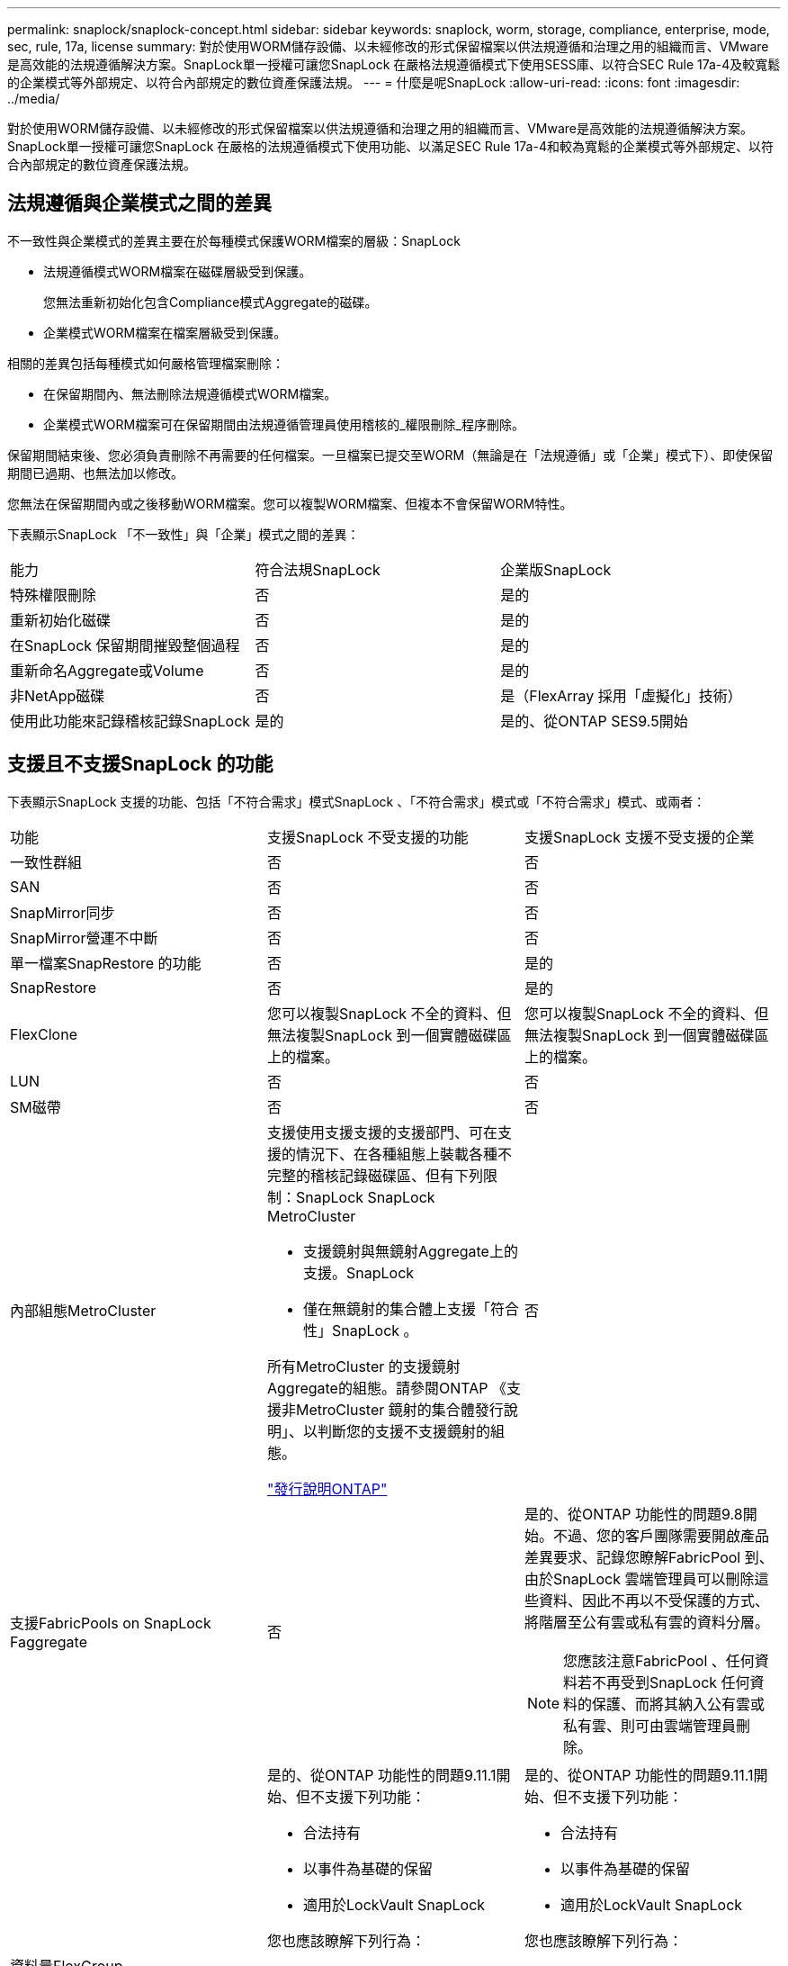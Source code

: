 ---
permalink: snaplock/snaplock-concept.html 
sidebar: sidebar 
keywords: snaplock, worm, storage, compliance, enterprise, mode, sec, rule, 17a, license 
summary: 對於使用WORM儲存設備、以未經修改的形式保留檔案以供法規遵循和治理之用的組織而言、VMware是高效能的法規遵循解決方案。SnapLock單一授權可讓您SnapLock 在嚴格法規遵循模式下使用SESS庫、以符合SEC Rule 17a-4及較寬鬆的企業模式等外部規定、以符合內部規定的數位資產保護法規。 
---
= 什麼是呢SnapLock
:allow-uri-read: 
:icons: font
:imagesdir: ../media/


[role="lead"]
對於使用WORM儲存設備、以未經修改的形式保留檔案以供法規遵循和治理之用的組織而言、VMware是高效能的法規遵循解決方案。SnapLock單一授權可讓您SnapLock 在嚴格的法規遵循模式下使用功能、以滿足SEC Rule 17a-4和較為寬鬆的企業模式等外部規定、以符合內部規定的數位資產保護法規。



== 法規遵循與企業模式之間的差異

不一致性與企業模式的差異主要在於每種模式保護WORM檔案的層級：SnapLock

* 法規遵循模式WORM檔案在磁碟層級受到保護。
+
您無法重新初始化包含Compliance模式Aggregate的磁碟。

* 企業模式WORM檔案在檔案層級受到保護。


相關的差異包括每種模式如何嚴格管理檔案刪除：

* 在保留期間內、無法刪除法規遵循模式WORM檔案。
* 企業模式WORM檔案可在保留期間由法規遵循管理員使用稽核的_權限刪除_程序刪除。


保留期間結束後、您必須負責刪除不再需要的任何檔案。一旦檔案已提交至WORM（無論是在「法規遵循」或「企業」模式下）、即使保留期間已過期、也無法加以修改。

您無法在保留期間內或之後移動WORM檔案。您可以複製WORM檔案、但複本不會保留WORM特性。

下表顯示SnapLock 「不一致性」與「企業」模式之間的差異：

|===


| 能力 | 符合法規SnapLock | 企業版SnapLock 


 a| 
特殊權限刪除
 a| 
否
 a| 
是的



 a| 
重新初始化磁碟
 a| 
否
 a| 
是的



 a| 
在SnapLock 保留期間摧毀整個過程
 a| 
否
 a| 
是的



 a| 
重新命名Aggregate或Volume
 a| 
否
 a| 
是的



 a| 
非NetApp磁碟
 a| 
否
 a| 
是（FlexArray 採用「虛擬化」技術）



 a| 
使用此功能來記錄稽核記錄SnapLock
 a| 
是的
 a| 
是的、從ONTAP SES9.5開始

|===


== 支援且不支援SnapLock 的功能

下表顯示SnapLock 支援的功能、包括「不符合需求」模式SnapLock 、「不符合需求」模式或「不符合需求」模式、或兩者：

|===


| 功能 | 支援SnapLock 不受支援的功能 | 支援SnapLock 支援不受支援的企業 


 a| 
一致性群組
 a| 
否
 a| 
否



 a| 
SAN
 a| 
否
 a| 
否



 a| 
SnapMirror同步
 a| 
否
 a| 
否



 a| 
SnapMirror營運不中斷
 a| 
否
 a| 
否



 a| 
單一檔案SnapRestore 的功能
 a| 
否
 a| 
是的



 a| 
SnapRestore
 a| 
否
 a| 
是的



 a| 
FlexClone
 a| 
您可以複製SnapLock 不全的資料、但無法複製SnapLock 到一個實體磁碟區上的檔案。
 a| 
您可以複製SnapLock 不全的資料、但無法複製SnapLock 到一個實體磁碟區上的檔案。



 a| 
LUN
 a| 
否
 a| 
否



 a| 
SM磁帶
 a| 
否
 a| 
否



 a| 
內部組態MetroCluster
 a| 
支援使用支援支援的支援部門、可在支援的情況下、在各種組態上裝載各種不完整的稽核記錄磁碟區、但有下列限制：SnapLock SnapLock MetroCluster

* 支援鏡射與無鏡射Aggregate上的支援。SnapLock
* 僅在無鏡射的集合體上支援「符合性」SnapLock 。


所有MetroCluster 的支援鏡射Aggregate的組態。請參閱ONTAP 《支援非MetroCluster 鏡射的集合體發行說明」、以判斷您的支援不支援鏡射的組態。

https://library.netapp.com/ecmdocs/ECMLP2492508/html/frameset.html["發行說明ONTAP"^]
 a| 
否



 a| 
支援FabricPools on SnapLock Faggregate
 a| 
否
 a| 
是的、從ONTAP 功能性的問題9.8開始。不過、您的客戶團隊需要開啟產品差異要求、記錄您瞭解FabricPool 到、由於SnapLock 雲端管理員可以刪除這些資料、因此不再以不受保護的方式、將階層至公有雲或私有雲的資料分層。

[NOTE]
====
您應該注意FabricPool 、任何資料若不再受到SnapLock 任何資料的保護、而將其納入公有雲或私有雲、則可由雲端管理員刪除。

====


 a| 
資料量FlexGroup
 a| 
是的、從ONTAP 功能性的問題9.11.1開始、但不支援下列功能：

* 合法持有
* 以事件為基礎的保留
* 適用於LockVault SnapLock


您也應該瞭解下列行為：

* 一個現象區的Volume法規遵循時鐘（VCC）FlexGroup 由根部的VCC決定。所有非根成員的VCC都會與根VCC密切同步。
* 僅能在整個的整個過程中設定組態屬性。SnapLock FlexGroup個別成員不能具有不同的組態內容、例如預設保留時間和自動提交期間。

 a| 
是的、從ONTAP 功能性的問題9.11.1開始、但不支援下列功能：

* 合法持有
* 以事件為基礎的保留
* 適用於LockVault SnapLock


您也應該瞭解下列行為：

* 一個現象區的Volume法規遵循時鐘（VCC）FlexGroup 由根部的VCC決定。所有非根成員的VCC都會與根VCC密切同步。
* 僅能在整個的整個過程中設定組態屬性。SnapLock FlexGroup個別成員不能具有不同的組態內容、例如預設保留時間和自動提交期間。


|===


== 零售組態與法規遵循時鐘MetroCluster

下列組態使用兩種法規遵循時鐘機制：Volume Compliance Clock(VCC)和System Compliance Clock, SCC)。MetroClusterVCC和SCC適用於所有SnapLock 的各種版本。當您在節點上建立新磁碟區時、其VCC會以該節點上SCC的目前值初始化。建立磁碟區之後、就會一律使用VCC追蹤磁碟區和檔案保留時間。

當磁碟區複寫到另一個站台時、其VCC也會複寫。當發生磁碟區切換時、例如從站台A切換至站台B、VCC會在站台B上繼續更新、而站台A上的SCC會在站台A離線時停止。

當站台A重新上線且執行磁碟區切換時、站台A SCC時鐘會重新啟動、而Volume的VCC則會繼續更新。由於VCC會持續更新、無論切換和切換作業為何、檔案保留時間不取決於SCC時鐘、也不會延展。



== 將檔案提交至 WORM

您可以使用應用程式、透過NFS或CIFS將檔案提交至WORM、或使用SnapLock 「更新」功能、自動將檔案提交至WORM。您可以使用_WORM可應用檔案_來保留遞增寫入的資料、例如記錄資訊。



== 資料保護

支援資料保護方法、可滿足大部分的法規遵循需求：SnapLock

* 您可以在SnapLock 二線儲存設備上使用「以WORM SnapVault 保護Snapshot複本」功能。
* 您可以使用SnapMirror將WORM檔案複寫到另一個地理位置、以便進行災難恢復。




== 儲存效率

從功能支援的支援範圍ONTAP 從支援支援儲存SnapLock 效率的9.9到9.9.1、例如資料壓縮、跨Volume重複資料刪除、SnapLock 以及針對功能區和集合體的調適性壓縮。



== 7-Mode轉換

您可以使用7-Mode Transition Tool的複製型轉換（CBT）功能、將SnapLock VMware Volume從7-Mode移轉至ONTAP VMware。目的地Volume、Compliance或Enterprise的指令檔模式必須符合來源Volume的指令碼模式。SnapLock SnapLock您無法使用無複製轉換（CFT）來移轉SnapLock 版本。



== 加密

支援以軟體和硬體為基礎的加密技術、可確保儲存媒體在重新調整用途、退回、放錯地方或遭竊時、無法讀取閒置的資料。ONTAP

*免責聲明：*如果驗證金鑰遺失、或驗證嘗試失敗次數超過指定限制、導致磁碟機永久鎖定、NetApp無法保證自我加密磁碟機或磁碟區上的SnapLock保護WORM檔案將可擷取。您有責任確保驗證失敗。

[NOTE]
====
從ONTAP 支援支援使用支援功能的支援功能到支援功能SnapLock 的功能、從功能性的9.2開始、

====